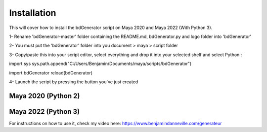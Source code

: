 ============
Installation
============

This will cover how to install the bdGenerator script 
on Maya 2020 and Maya 2022 (With Python 3).

1- Rename 'bdGenerator-master' folder containing the README.md, bdGenerator.py and logo folder into 'bdGenerator'

2- You must put the 'bdGenerator' folder into you document > maya > script folder

3- Copy/paste this into your script editor, select everything and drop it into your selected shelf and select Python :

import sys
sys.path.append("C:/Users/Benjamin/Documents/maya/scripts/bdGenerator")

import bdGenerator
reload(bdGenerator)

4- Launch the script by pressing the button you've just created

--------------------
Maya 2020 (Python 2)
--------------------

--------------------
Maya 2022 (Python 3)
--------------------

For instructions on how to use it, check my video here:
https://www.benjamindanneville.com/generateur